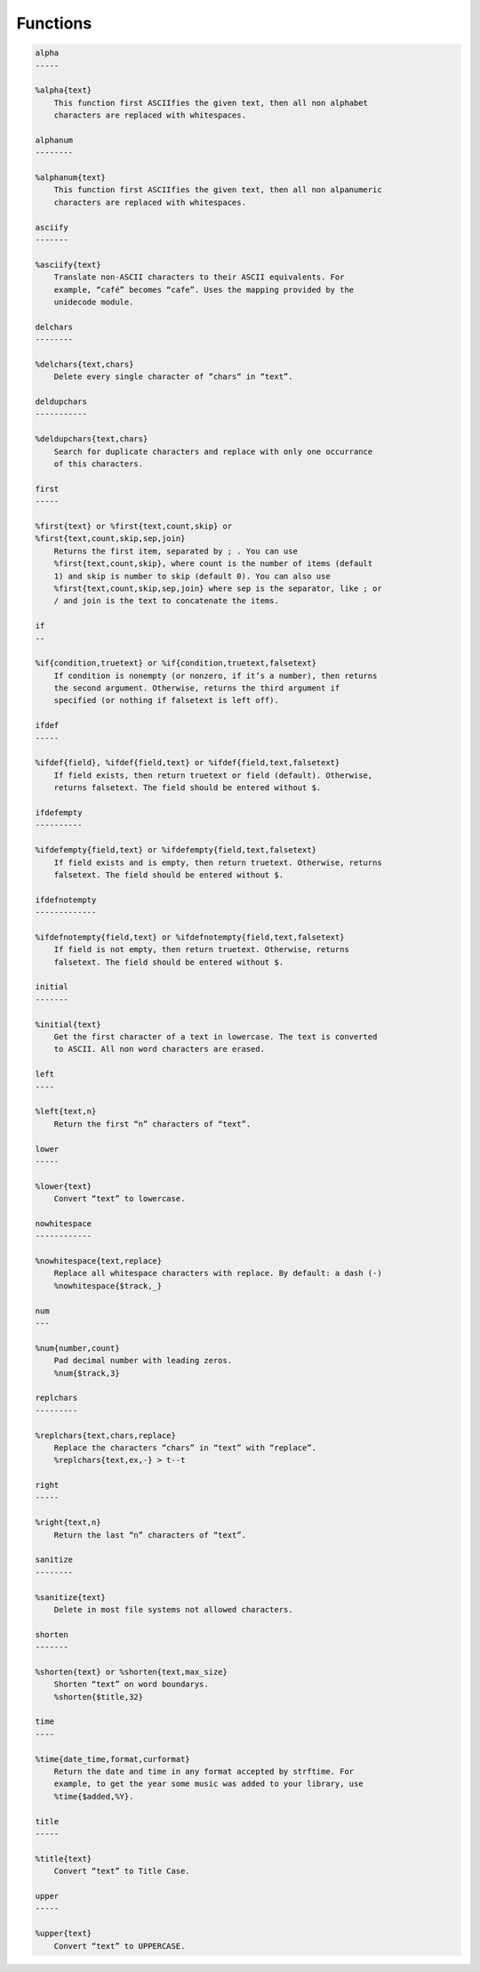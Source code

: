 Functions
=========

.. code-block:: text

    alpha
    -----

    %alpha{text}
        This function first ASCIIfies the given text, then all non alphabet
        characters are replaced with whitespaces.

    alphanum
    --------

    %alphanum{text}
        This function first ASCIIfies the given text, then all non alpanumeric
        characters are replaced with whitespaces.

    asciify
    -------

    %asciify{text}
        Translate non-ASCII characters to their ASCII equivalents. For
        example, “café” becomes “cafe”. Uses the mapping provided by the
        unidecode module.

    delchars
    --------

    %delchars{text,chars}
        Delete every single character of “chars“ in “text”.

    deldupchars
    -----------

    %deldupchars{text,chars}
        Search for duplicate characters and replace with only one occurrance
        of this characters.

    first
    -----

    %first{text} or %first{text,count,skip} or
    %first{text,count,skip,sep,join}
        Returns the first item, separated by ; . You can use
        %first{text,count,skip}, where count is the number of items (default
        1) and skip is number to skip (default 0). You can also use
        %first{text,count,skip,sep,join} where sep is the separator, like ; or
        / and join is the text to concatenate the items.

    if
    --

    %if{condition,truetext} or %if{condition,truetext,falsetext}
        If condition is nonempty (or nonzero, if it’s a number), then returns
        the second argument. Otherwise, returns the third argument if
        specified (or nothing if falsetext is left off).

    ifdef
    -----

    %ifdef{field}, %ifdef{field,text} or %ifdef{field,text,falsetext}
        If field exists, then return truetext or field (default). Otherwise,
        returns falsetext. The field should be entered without $.

    ifdefempty
    ----------

    %ifdefempty{field,text} or %ifdefempty{field,text,falsetext}
        If field exists and is empty, then return truetext. Otherwise, returns
        falsetext. The field should be entered without $.

    ifdefnotempty
    -------------

    %ifdefnotempty{field,text} or %ifdefnotempty{field,text,falsetext}
        If field is not empty, then return truetext. Otherwise, returns
        falsetext. The field should be entered without $.

    initial
    -------

    %initial{text}
        Get the first character of a text in lowercase. The text is converted
        to ASCII. All non word characters are erased.

    left
    ----

    %left{text,n}
        Return the first “n” characters of “text”.

    lower
    -----

    %lower{text}
        Convert “text” to lowercase.

    nowhitespace
    ------------

    %nowhitespace{text,replace}
        Replace all whitespace characters with replace. By default: a dash (-)
        %nowhitespace{$track,_}

    num
    ---

    %num{number,count}
        Pad decimal number with leading zeros.
        %num{$track,3}

    replchars
    ---------

    %replchars{text,chars,replace}
        Replace the characters “chars” in “text” with “replace”.
        %replchars{text,ex,-} > t--t

    right
    -----

    %right{text,n}
        Return the last “n” characters of “text”.

    sanitize
    --------

    %sanitize{text}
        Delete in most file systems not allowed characters.

    shorten
    -------

    %shorten{text} or %shorten{text,max_size}
        Shorten “text” on word boundarys.
        %shorten{$title,32}

    time
    ----

    %time{date_time,format,curformat}
        Return the date and time in any format accepted by strftime. For
        example, to get the year some music was added to your library, use
        %time{$added,%Y}.

    title
    -----

    %title{text}
        Convert “text” to Title Case.

    upper
    -----

    %upper{text}
        Convert “text” to UPPERCASE.


